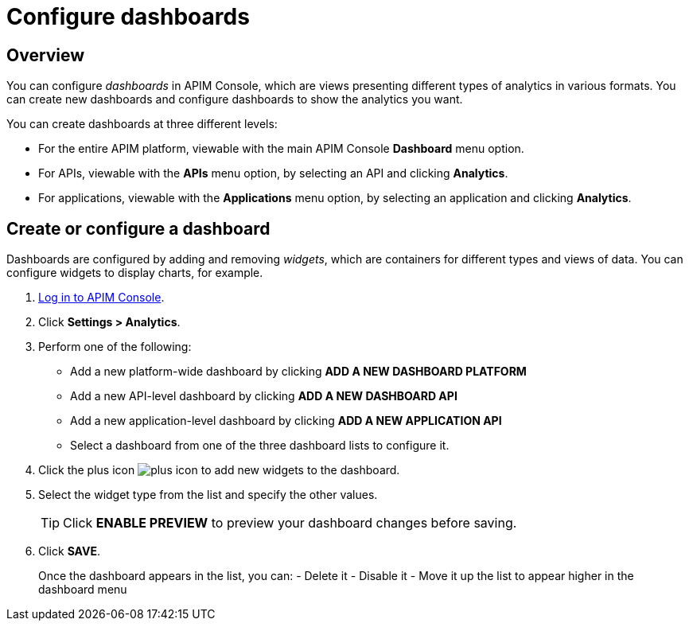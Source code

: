 = Configure dashboards
:page-sidebar: apim_3_x_sidebar
:page-permalink: apim/3.x/apim_installguide_dashboard_configuration.html
:page-folder: apim/user-guide/publisher
:page-layout: apim3x

== Overview

You can configure _dashboards_ in APIM Console, which are views presenting different types of analytics in various formats.
You can create new dashboards and configure dashboards to show the analytics you want.

You can create dashboards at three different levels:

- For the entire APIM platform, viewable with the main APIM Console *Dashboard* menu option.
- For APIs, viewable with the *APIs* menu option, by selecting an API and clicking *Analytics*.
- For applications, viewable with the *Applications* menu option, by selecting an application and clicking *Analytics*.

== Create or configure a dashboard

Dashboards are configured by adding and removing _widgets_, which are containers for different types and views of data. You can configure widgets to display charts, for example.

. link:/apim/3.x/apim_quickstart_console_login.html[Log in to APIM Console^].
. Click *Settings > Analytics*.
. Perform one of the following:
- Add a new platform-wide dashboard by clicking *ADD A NEW DASHBOARD PLATFORM*
- Add a new API-level dashboard by clicking *ADD A NEW DASHBOARD API*
- Add a new application-level dashboard by clicking *ADD A NEW APPLICATION API*
- Select a dashboard from one of the three dashboard lists to configure it.
. Click the plus icon image:apim/3.x/icons/plus-icon.png[] to add new widgets to the dashboard.
. Select the widget type from the list and specify the other values.
+
TIP: Click *ENABLE PREVIEW* to preview your dashboard changes before saving.
+
. Click *SAVE*.
+
Once the dashboard appears in the list, you can:
- Delete it
- Disable it
- Move it up the list to appear higher in the dashboard menu

